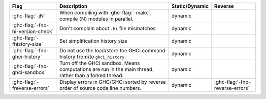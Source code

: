 .. This file is generated by utils/mkUserGuidePart

+----------------------------------------------------+------------------------------------------------------------------------------------------------------+--------------------------------+----------------------------------------------------+
| Flag                                               | Description                                                                                          | Static/Dynamic                 | Reverse                                            |
+====================================================+======================================================================================================+================================+====================================================+
| :ghc-flag:`-jN`                                    | When compiling with :ghc-flag:`-make`, compile ⟨N⟩ modules in parallel.                              | dynamic                        |                                                    |
+----------------------------------------------------+------------------------------------------------------------------------------------------------------+--------------------------------+----------------------------------------------------+
| :ghc-flag:`-fno-hi-version-check`                  | Don't complain about ``.hi`` file mismatches                                                         | dynamic                        |                                                    |
+----------------------------------------------------+------------------------------------------------------------------------------------------------------+--------------------------------+----------------------------------------------------+
| :ghc-flag:`-fhistory-size`                         | Set simplification history size                                                                      | dynamic                        |                                                    |
+----------------------------------------------------+------------------------------------------------------------------------------------------------------+--------------------------------+----------------------------------------------------+
| :ghc-flag:`-fno-ghci-history`                      | Do not use the load/store the GHCi command history from/to ``ghci_history``.                         | dynamic                        |                                                    |
+----------------------------------------------------+------------------------------------------------------------------------------------------------------+--------------------------------+----------------------------------------------------+
| :ghc-flag:`-fno-ghci-sandbox`                      | Turn off the GHCi sandbox. Means computations are run in the main thread, rather than a forked       | dynamic                        |                                                    |
|                                                    | thread.                                                                                              |                                |                                                    |
+----------------------------------------------------+------------------------------------------------------------------------------------------------------+--------------------------------+----------------------------------------------------+
| :ghc-flag:`-freverse-errors`                       | Display errors in GHC/GHCi sorted by reverse order of source code line numbers.                      | dynamic                        | :ghc-flag:`-fno-reverse-errors`                    |
+----------------------------------------------------+------------------------------------------------------------------------------------------------------+--------------------------------+----------------------------------------------------+

